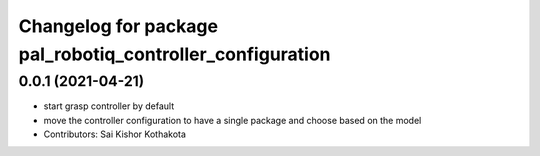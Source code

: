^^^^^^^^^^^^^^^^^^^^^^^^^^^^^^^^^^^^^^^^^^^^^^^^^^^^^^^^^^
Changelog for package pal_robotiq_controller_configuration
^^^^^^^^^^^^^^^^^^^^^^^^^^^^^^^^^^^^^^^^^^^^^^^^^^^^^^^^^^

0.0.1 (2021-04-21)
------------------
* start grasp controller by default
* move the controller configuration to have a single package and choose based on the model
* Contributors: Sai Kishor Kothakota
